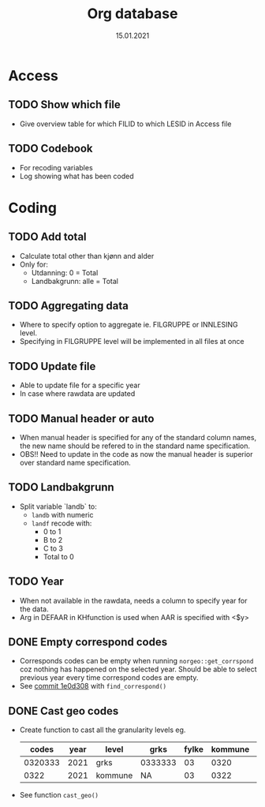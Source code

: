 #+TITLE: Org database
#+Date: 15.01.2021
* Access
** TODO Show which file
- Give overview table for which FILID to which LESID in Access file
** TODO Codebook
- For recoding variables
- Log showing what has been coded
* Coding
** TODO Add total
- Calculate total other than kjønn and alder
- Only for:
  + Utdanning: 0 = Total
  + Landbakgrunn: alle = Total
** TODO Aggregating data
- Where to specify option to aggregate ie. FILGRUPPE or INNLESING level.
- Specifying in FILGRUPPE level will be implemented in all files at once
** TODO Update file
- Able to update file for a specific year
- In case where rawdata are updated
** TODO Manual header or auto
- When manual header is specified for any of the standard column names, the new
  name should be refered to in the standard name specification.
- OBS!! Need to update in the code as now the manual header is superior over
  standard name specification.
** TODO Landbakgrunn
- Split variable `landb` to:
  + =landb= with numeric
  + =landf= recode with:
    - 0 to 1
    - B to 2
    - C to 3
    - Total to 0
** TODO Year
- When not available in the rawdata, needs a column to specify year for the
  data.
- Arg in DEFAAR in KHfunction is used when AAR is specified with <$y>
** DONE Empty correspond codes
- Corresponds codes can be empty when running =norgeo::get_corrspond= coz
  nothing has happened on the selected year. Should be able to select previous
  year every time correspond codes are empty.
- See [[https://github.com/helseprofil/database/commit/1e0d308fa9762b5d5384282ad9ce6d89c2f5e9f4][commit 1e0d308]] with =find_correspond()=

** DONE Cast geo codes
- Create function to cast all the granularity levels eg.
  |   codes | year | level   | grks    | fylke | kommune | bydel  | etc |
  |---------+------+---------+---------+-------+---------+--------+-----|
  | 0320333 | 2021 | grks    | 0333333 |    03 |    0320 | 032141 | xx  |
  |    0322 | 2021 | kommune | NA      |    03 |    0322 | NA     | xx  |
- See function =cast_geo()=
